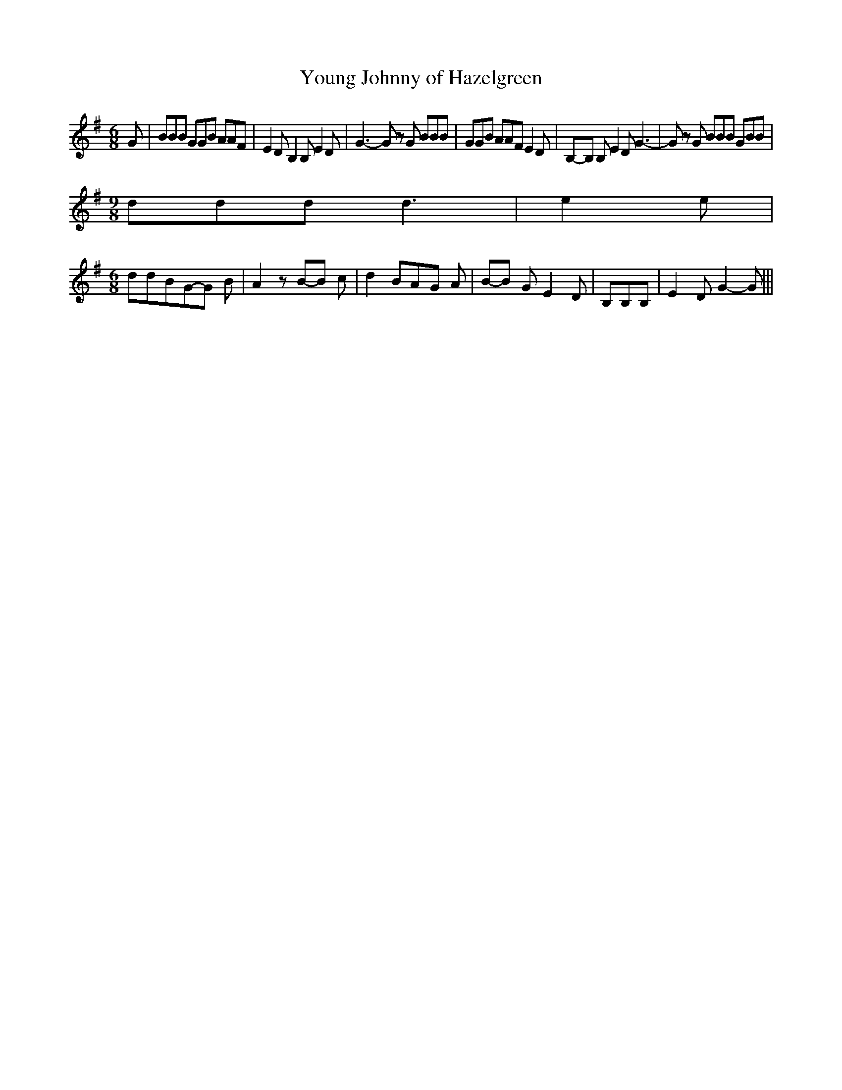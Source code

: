 % Generated more or less automatically by swtoabc by Erich Rickheit KSC
X:1
T:Young Johnny of Hazelgreen
M:6/8
L:1/8
K:G
 G| BBB GGB AAF| E2 D B,2 B, E2 D| G3- G z G BBB| GGB AAF E2 D|B,-B, B, E2 D G3-|\
 G z G BBB GBB|
M:9/8
 ddd d3| e2 e|
M:6/8
 ddBG-G B| A2 zB-B c| d2 BA-G A|B-B G E2 D| B,B,B,| E2 D G2- G|||


